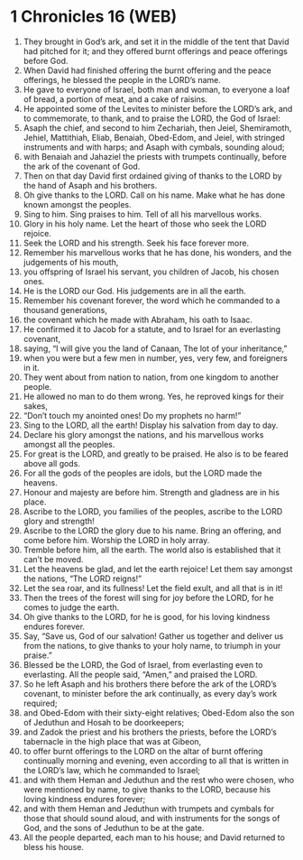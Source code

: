 * 1 Chronicles 16 (WEB)
:PROPERTIES:
:ID: WEB/13-1CH16
:END:

1. They brought in God’s ark, and set it in the middle of the tent that David had pitched for it; and they offered burnt offerings and peace offerings before God.
2. When David had finished offering the burnt offering and the peace offerings, he blessed the people in the LORD’s name.
3. He gave to everyone of Israel, both man and woman, to everyone a loaf of bread, a portion of meat, and a cake of raisins.
4. He appointed some of the Levites to minister before the LORD’s ark, and to commemorate, to thank, and to praise the LORD, the God of Israel:
5. Asaph the chief, and second to him Zechariah, then Jeiel, Shemiramoth, Jehiel, Mattithiah, Eliab, Benaiah, Obed-Edom, and Jeiel, with stringed instruments and with harps; and Asaph with cymbals, sounding aloud;
6. with Benaiah and Jahaziel the priests with trumpets continually, before the ark of the covenant of God.
7. Then on that day David first ordained giving of thanks to the LORD by the hand of Asaph and his brothers.
8. Oh give thanks to the LORD. Call on his name. Make what he has done known amongst the peoples.
9. Sing to him. Sing praises to him. Tell of all his marvellous works.
10. Glory in his holy name. Let the heart of those who seek the LORD rejoice.
11. Seek the LORD and his strength. Seek his face forever more.
12. Remember his marvellous works that he has done, his wonders, and the judgements of his mouth,
13. you offspring of Israel his servant, you children of Jacob, his chosen ones.
14. He is the LORD our God. His judgements are in all the earth.
15. Remember his covenant forever, the word which he commanded to a thousand generations,
16. the covenant which he made with Abraham, his oath to Isaac.
17. He confirmed it to Jacob for a statute, and to Israel for an everlasting covenant,
18. saying, “I will give you the land of Canaan, The lot of your inheritance,”
19. when you were but a few men in number, yes, very few, and foreigners in it.
20. They went about from nation to nation, from one kingdom to another people.
21. He allowed no man to do them wrong. Yes, he reproved kings for their sakes,
22. “Don’t touch my anointed ones! Do my prophets no harm!”
23. Sing to the LORD, all the earth! Display his salvation from day to day.
24. Declare his glory amongst the nations, and his marvellous works amongst all the peoples.
25. For great is the LORD, and greatly to be praised. He also is to be feared above all gods.
26. For all the gods of the peoples are idols, but the LORD made the heavens.
27. Honour and majesty are before him. Strength and gladness are in his place.
28. Ascribe to the LORD, you families of the peoples, ascribe to the LORD glory and strength!
29. Ascribe to the LORD the glory due to his name. Bring an offering, and come before him. Worship the LORD in holy array.
30. Tremble before him, all the earth. The world also is established that it can’t be moved.
31. Let the heavens be glad, and let the earth rejoice! Let them say amongst the nations, “The LORD reigns!”
32. Let the sea roar, and its fullness! Let the field exult, and all that is in it!
33. Then the trees of the forest will sing for joy before the LORD, for he comes to judge the earth.
34. Oh give thanks to the LORD, for he is good, for his loving kindness endures forever.
35. Say, “Save us, God of our salvation! Gather us together and deliver us from the nations, to give thanks to your holy name, to triumph in your praise.”
36. Blessed be the LORD, the God of Israel, from everlasting even to everlasting. All the people said, “Amen,” and praised the LORD.
37. So he left Asaph and his brothers there before the ark of the LORD’s covenant, to minister before the ark continually, as every day’s work required;
38. and Obed-Edom with their sixty-eight relatives; Obed-Edom also the son of Jeduthun and Hosah to be doorkeepers;
39. and Zadok the priest and his brothers the priests, before the LORD’s tabernacle in the high place that was at Gibeon,
40. to offer burnt offerings to the LORD on the altar of burnt offering continually morning and evening, even according to all that is written in the LORD’s law, which he commanded to Israel;
41. and with them Heman and Jeduthun and the rest who were chosen, who were mentioned by name, to give thanks to the LORD, because his loving kindness endures forever;
42. and with them Heman and Jeduthun with trumpets and cymbals for those that should sound aloud, and with instruments for the songs of God, and the sons of Jeduthun to be at the gate.
43. All the people departed, each man to his house; and David returned to bless his house.
